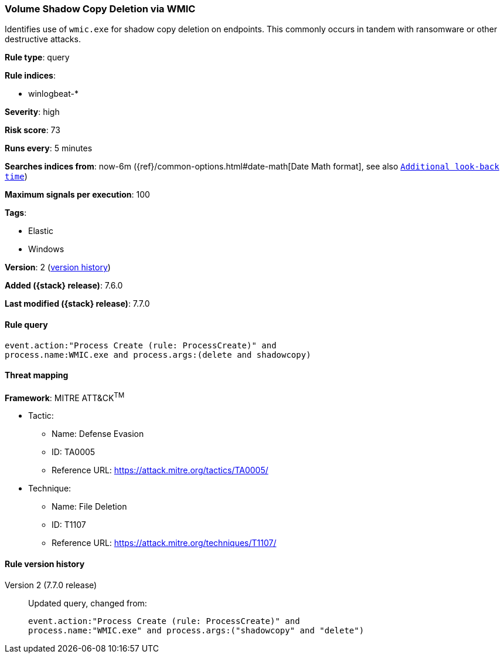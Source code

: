 [[volume-shadow-copy-deletion-via-wmic]]
=== Volume Shadow Copy Deletion via WMIC

Identifies use of `wmic.exe` for shadow copy deletion on endpoints. This
commonly occurs in tandem with ransomware or other destructive attacks.

*Rule type*: query

*Rule indices*:

* winlogbeat-*

*Severity*: high

*Risk score*: 73

*Runs every*: 5 minutes

*Searches indices from*: now-6m ({ref}/common-options.html#date-math[Date Math format], see also <<rule-schedule, `Additional look-back time`>>)

*Maximum signals per execution*: 100

*Tags*:

* Elastic
* Windows

*Version*: 2 (<<volume-shadow-copy-deletion-via-wmic-history, version history>>)

*Added ({stack} release)*: 7.6.0

*Last modified ({stack} release)*: 7.7.0


==== Rule query


[source,js]
----------------------------------
event.action:"Process Create (rule: ProcessCreate)" and
process.name:WMIC.exe and process.args:(delete and shadowcopy)
----------------------------------

==== Threat mapping

*Framework*: MITRE ATT&CK^TM^

* Tactic:
** Name: Defense Evasion
** ID: TA0005
** Reference URL: https://attack.mitre.org/tactics/TA0005/
* Technique:
** Name: File Deletion
** ID: T1107
** Reference URL: https://attack.mitre.org/techniques/T1107/

[[volume-shadow-copy-deletion-via-wmic-history]]
==== Rule version history

Version 2 (7.7.0 release)::
Updated query, changed from:
+
[source, js]
----------------------------------
event.action:"Process Create (rule: ProcessCreate)" and
process.name:"WMIC.exe" and process.args:("shadowcopy" and "delete")
----------------------------------

